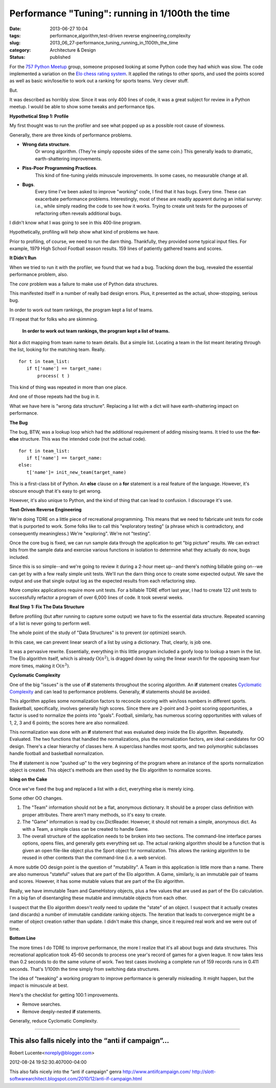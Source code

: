 Performance "Tuning": running in 1/100th the time
=================================================

:date: 2013-06-27 10:04
:tags: performance,algorithm,test-driven reverse engineering,complexity
:slug: 2013_06_27-performance_tuning_running_in_1100th_the_time
:category: Architecture & Design
:status: published

For the `757 Python Meetup <http://www.meetup.com/757-Python-Users-Group/>`__ group,
someone proposed looking at some Python code they had which was slow.
The code implemented a variation on the `Elo chess rating
system <http://en.wikipedia.org/wiki/Elo_rating_system>`__.  It
applied the ratings to other sports, and used the points scored as
well as basic win/lose/tie to work out a ranking for sports teams.
Very clever stuff.

But.

It was described as horribly slow. Since it was only 400 lines of
code, it was a great subject for review in a Python meetup.  I would
be able to show some tweaks and performance tips.

**Hypothetical Step 1:  Profile**

My first thought was to run the profiler and see what popped up as a
possible root cause of slowness.

Generally, there are three kinds of performance problems.

-  **Wrong data structure**.
    Or wrong algorithm.  (They're simply
    opposite sides of the same coin.)  This generally leads to dramatic,
    earth-shattering improvements.

-  **Piss-Poor Programming Practices**.
    This kind of fine-tuning yields
    minuscule improvements.  In some cases, no measurable change at all.

-  **Bugs**.
    Every time I've been asked to improve "working" code, I
    find that it has bugs.  Every time.  These can exacerbate performance
    problems.  Interestingly, most of these are readily apparent during
    an initial survey:  i.e., while simply reading the code to see how it
    works.  Trying to create unit tests for the purposes of refactoring
    often reveals additional bugs.


I didn't know what I was going to see in this 400-line program.


Hypothetically, profiling will help show what kind of problems we
have.


Prior to profiling, of course, we need to run the darn thing.
Thankfully, they provided some typical input files.  For example,
1979 High School Football season results.  159 lines of patiently
gathered teams and scores.


**It Didn't Run**


When we tried to run it with the profiler, we found that we had a
bug.  Tracking down the bug, revealed the essential performance
problem, also.


The *core* problem was a failure to make use of Python data
structures.


This manifested itself in a number of really bad design errors.
Plus, it presented as the actual, show-stopping, serious bug.


In order to work out team rankings, the program kept a list of teams.


I'll repeat that for folks who are skimming.


  **In order to work out team rankings, the program kept a list of teams.**


Not a dict mapping from team name to team details.  But a simple
list.  Locating a team in the list meant iterating through the list,
looking for the matching team.  Really.

::

    for t in team_list:
       if t['name'] == target_name:
           process( t )


This kind of thing was repeated in more than one place.


And one of those repeats had the bug in it.


What we have here is "wrong data structure".  Replacing a list with a
dict will have earth-shattering impact on performance.


**The Bug**


The bug, BTW, was a lookup loop which had the additional requirement
of adding missing teams.  It tried to use the **for-else** structure.
This was the intended code (not the actual code).

::

    for t in team_list:
       if t['name'] == target_name:
    else:
       t['name']= init_new_team(target_name)


This is a first-class bit of Python.  An **else** clause on a **for**
statement is a real feature of the language.  However, it's obscure
enough that it's easy to get wrong.


However, it's also unique to Python, and the kind of thing that can
lead to confusion.  I discourage it's use.


**Test-Driven Reverse Engineering**


We're doing TDRE on a little piece of recreational programming.  This
means that we need to fabricate unit tests for code that is purported
to work.  Some folks like to call this "exploratory testing" (a
phrase which is contradictory, and consequently meaningless.)  We're
"exploring".  We're not "testing".


Once the core bug is fixed, we can run sample data through the
application to get "big picture" results.  We can extract bits from
the sample data and exercise various functions in isolation to
determine what they actually do now, bugs included.


Since this is so simple--and we're going to review it during a 2-hour
meet up--and there's nothing billable going on--we can get by with a
few really simple unit tests.  We'll run the darn thing once to
create some expected output.  We save the output and use that single
output log as the expected results from each refactoring step.


More complex applications require more unit tests.  For a billable
TDRE effort last year, I had to create 122 unit tests to successfully
refactor a program of over 6,000 lines of code.  It took several
weeks.


**Real Step 1: Fix The Data Structure**


Before profiling (but after running to capture some output) we have
to fix the essential data structure.  Repeated scanning of a list is
never going to perform well.

The whole point of the study of "Data Structures" is to prevent (or
optimize) search.


In this case, we can prevent linear search of a list by using a
dictionary.  That, clearly, is job one.


It was a pervasive rewrite.   Essentially, everything in this little
program included a goofy loop to lookup a team in the list.  The Elo
algorithm itself, which is already :math:`\textbf{O}(n^2)`, is dragged
down by using the linear search for the opposing team four more
times, making it :math:`\textbf{O}(n^3)`.

**Cyclomatic Complexity**

One of the big "issues" is the use of **if** statements throughout
the scoring algorithm.  An **if** statement creates `Cyclomatic
Complexity <http://en.wikipedia.org/wiki/Cyclomatic_complexity>`__
and can lead to performance problems.  Generally, **if** statements
should be avoided.

This algorithm applies some normalization factors to reconcile
scoring with win/loss numbers in different sports.  Basketball,
specifically, involves generally high scores.  Since there are
2-point and 3-point scoring opportunities, a factor is used to
normalize the points into "goals".  Football, similarly, has numerous
scoring opportunities with values of 1, 2, 3 and 6 points; the scores
here are also normalized.

This normalization was done with an **if** statement that was
evaluated deep inside the Elo algorithm.  Repeatedly. Evaluated.
The two functions that handled the normalizations, plus the
normalization factors, are ideal candidates for OO design.  There's a
clear hierarchy of classes here.  A superclass handles most sports,
and two polymorphic subclasses handle football and basketball
normalization.

The **if** statement is now "pushed up" to the very beginning of the
program where an instance of the sports normalization object is
created.  This object's methods are then used by the Elo algorithm to
normalize scores.

**Icing on the Cake**

Once we've fixed the bug and replaced a list with a dict, everything
else is merely icing.

Some other OO changes.

#.  The "Team" information should not be a flat, anonymous dictionary.
    It should be a proper class definition with proper attributes.
    There aren't many methods, so it's easy to create.

#.  The "Game" information is read by csv.DictReader.  However, it
    should not remain a simple, anonymous dict.  As with a Team, a
    simple class can be created to handle Game.

#.  The overall structure of the application needs to be broken into
    two sections.  The command-line interface parses options, opens
    files, and generally gets everything set up.  The actual ranking
    algorithm should be a function that is given an open file-like
    object plus the Sport object for normalization.  This allows the
    ranking algorithm to be reused in other contexts than the
    command-line (i.e. a web service).

A more subtle OO design point is the question of "mutability".  A
Team in this application is little more than a name.   There are
also numerous "stateful" values that are part of the Elo
algorithm.   A Game, similarly, is an immutable pair of teams and
scores.  However, it has some mutable values that are part of the
Elo algorithm.


Really, we have immutable Team and GameHistory objects, plus a few
values that are used as part of the Elo calculation.  I'm a big
fan of disentangling these mutable and immutable objects from each
other.


I suspect that the Elo algorithm doesn't *really* need to update
the "state" of an object.  I suspect that it actually creates (and
discards) a number of immutable candidate ranking objects.  The
iteration that leads to convergence might be a matter of object
creation rather than update.  I didn't make this change, since it
required real work and we were out of time.


**Bottom Line**


The more times I do TDRE to improve performance, the more I
realize that it's all about bugs and data structures.
This recreational application took 45-60 seconds to process one
year's record of games for a given league.  It now takes less than
0.2 seconds to do the same volume of work.  Two test cases
involving a complete run of 159 records runs in 0.411 seconds.
That's 1/100th the time simply from switching data structures.


The idea of "tweaking" a working program to improve performance is
generally misleading.  It might happen, but the impact is
minuscule at best.


Here's the checklist for getting 100:1 improvements.


-  Remove searches.

-  Remove deeply-nested **if** statements.


Generally, reduce Cyclomatic Complexity.



-----

This also falls nicely into the “anti if campaign”...
-----------------------------------------------------

Robert Lucente<noreply@blogger.com>

2012-08-24 19:52:30.407000-04:00

This also falls nicely into the “anti if campaign” genra
http://www.antiifcampaign.com/
http://slott-softwarearchitect.blogspot.com/2010/12/anti-if-campaign.html






